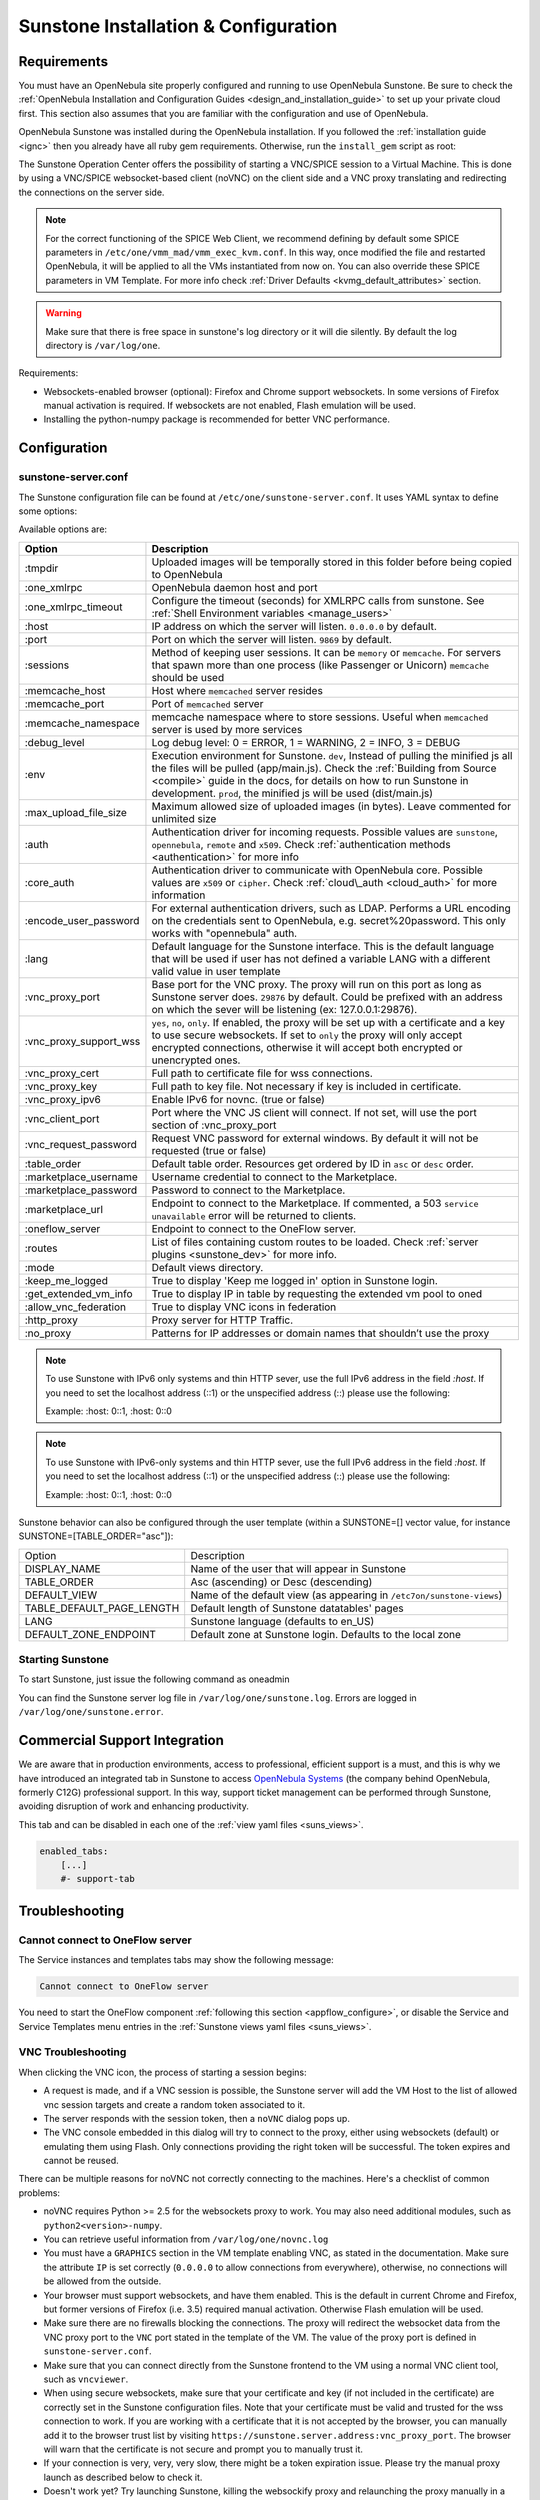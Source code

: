 .. _sunstone_setup:

=================================================
Sunstone Installation & Configuration
=================================================

Requirements
================================================================================

You must have an OpenNebula site properly configured and running to use OpenNebula Sunstone. Be sure to check the :ref:`OpenNebula Installation and Configuration Guides <design_and_installation_guide>` to set up your private cloud first. This section also assumes that you are familiar with the configuration and use of OpenNebula.

OpenNebula Sunstone was installed during the OpenNebula installation. If you followed the :ref:`installation guide <ignc>` then you already have all ruby gem requirements. Otherwise, run the ``install_gem`` script as root:

.. prompt:: bash # auto

    # /usr/share/one/install_gems sunstone

.. _remote_access_sunstone:

The Sunstone Operation Center offers the possibility of starting a VNC/SPICE session to a Virtual Machine. This is done by using a VNC/SPICE websocket-based client (noVNC) on the client side and a VNC proxy translating and redirecting the connections on the server side.

.. note:: For the correct functioning of the SPICE Web Client, we recommend defining by default some SPICE parameters in ``/etc/one/vmm_mad/vmm_exec_kvm.conf``.
  In this way, once modified the file and restarted OpenNebula, it will be applied to all the VMs instantiated from now on.
  You can also override these SPICE parameters ​​in VM Template. For more info check :ref:`Driver Defaults <kvmg_default_attributes>` section.

.. warning:: Make sure that there is free space in sunstone's log directory or it will die silently. By default the log directory is ``/var/log/one``.

Requirements:

-  Websockets-enabled browser (optional): Firefox and Chrome support websockets. In some versions of Firefox manual activation is required. If websockets are not enabled, Flash emulation will be used.
-  Installing the python-numpy package is recommended for better VNC performance.


Configuration
================================================================================

.. _sunstone_sunstone_server_conf:

sunstone-server.conf
--------------------------------------------------------------------------------

The Sunstone configuration file can be found at ``/etc/one/sunstone-server.conf``. It uses YAML syntax to define some options:

Available options are:

+---------------------------+-----------------------------------------------------------------------------------------------+
|           Option          |                                          Description                                          |
+===========================+===============================================================================================+
| :tmpdir                   | Uploaded images will be temporally stored in this folder before being copied to OpenNebula    |
+---------------------------+-----------------------------------------------------------------------------------------------+
| :one\_xmlrpc              | OpenNebula daemon host and port                                                               |
+---------------------------+-----------------------------------------------------------------------------------------------+
| :one\_xmlrpc\_timeout     | Configure the timeout (seconds) for XMLRPC calls from sunstone.                               |
|                           | See :ref:`Shell Environment variables <manage_users>`                                         |
+---------------------------+-----------------------------------------------------------------------------------------------+
| :host                     | IP address on which the server will listen. ``0.0.0.0`` by default.                           |
+---------------------------+-----------------------------------------------------------------------------------------------+
| :port                     | Port on which the server will listen. ``9869`` by default.                                    |
+---------------------------+-----------------------------------------------------------------------------------------------+
| :sessions                 | Method of keeping user sessions. It can be ``memory`` or ``memcache``. For servers that spawn |
|                           | more than one process (like Passenger or Unicorn) ``memcache`` should be used                 |
+---------------------------+-----------------------------------------------------------------------------------------------+
| :memcache\_host           | Host where ``memcached`` server resides                                                       |
+---------------------------+-----------------------------------------------------------------------------------------------+
| :memcache\_port           | Port of ``memcached`` server                                                                  |
+---------------------------+-----------------------------------------------------------------------------------------------+
| :memcache\_namespace      | memcache namespace where to store sessions. Useful when ``memcached`` server is used by       |
|                           | more services                                                                                 |
+---------------------------+-----------------------------------------------------------------------------------------------+
| :debug\_level             | Log debug level: 0 = ERROR, 1 = WARNING, 2 = INFO, 3 = DEBUG                                  |
+---------------------------+-----------------------------------------------------------------------------------------------+
| :env                      | Execution environment for Sunstone. ``dev``, Instead of pulling the minified js all the       |
|                           | files will be pulled (app/main.js). Check the :ref:`Building from Source <compile>` guide     |
|                           | in the docs, for details on how to run Sunstone in development. ``prod``, the minified js     |
|                           | will be used (dist/main.js)                                                                   |
+---------------------------+-----------------------------------------------------------------------------------------------+
| :max_upload_file_size     | Maximum allowed size of uploaded images (in bytes). Leave commented for unlimited size        |
+---------------------------+-----------------------------------------------------------------------------------------------+
| :auth                     | Authentication driver for incoming requests. Possible values are ``sunstone``,                |
|                           | ``opennebula``, ``remote`` and ``x509``. Check :ref:`authentication methods <authentication>` |
|                           | for more info                                                                                 |
+---------------------------+-----------------------------------------------------------------------------------------------+
| :core\_auth               | Authentication driver to communicate with OpenNebula core. Possible values are ``x509``       |
|                           | or ``cipher``. Check :ref:`cloud\_auth <cloud_auth>` for more information                     |
+---------------------------+-----------------------------------------------------------------------------------------------+
| :encode_user_password     | For external authentication drivers, such as LDAP. Performs a URL encoding on the             |
|                           | credentials sent to OpenNebula, e.g. secret%20password. This only works with                  |
|                           | "opennebula" auth.                                                                            |
+---------------------------+-----------------------------------------------------------------------------------------------+
| :lang                     | Default language for the Sunstone interface. This is the default language that will           |
|                           | be used if user has not defined a variable LANG with a different valid value in               |
|                           | user template                                                                                 |
+---------------------------+-----------------------------------------------------------------------------------------------+
| :vnc\_proxy\_port         | Base port for the VNC proxy. The proxy will run on this port as long as Sunstone server       |
|                           | does. ``29876`` by default. Could be prefixed with an address on which the sever will be      |
|                           | listening (ex: 127.0.0.1:29876).                                                              |
+---------------------------+-----------------------------------------------------------------------------------------------+
| :vnc\_proxy\_support\_wss | ``yes``, ``no``, ``only``. If enabled, the proxy will be set up with a certificate and        |
|                           | a key to use secure websockets. If set to ``only`` the proxy will only accept encrypted       |
|                           | connections, otherwise it will accept both encrypted or unencrypted ones.                     |
+---------------------------+-----------------------------------------------------------------------------------------------+
| :vnc\_proxy\_cert         | Full path to certificate file for wss connections.                                            |
+---------------------------+-----------------------------------------------------------------------------------------------+
| :vnc\_proxy\_key          | Full path to key file. Not necessary if key is included in certificate.                       |
+---------------------------+-----------------------------------------------------------------------------------------------+
| :vnc\_proxy\_ipv6         | Enable IPv6 for novnc. (true or false)                                                        |
+---------------------------+-----------------------------------------------------------------------------------------------+
| :vnc\_client\_port        | Port where the VNC JS client will connect.                                                    |
|                           | If not set, will use the port section of :vnc_proxy_port                                      |
+---------------------------+-----------------------------------------------------------------------------------------------+
| :vnc\_request\_password   | Request VNC password for external windows. By default it will not be requested                |
|                           | (true or false)                                                                               |
+---------------------------+-----------------------------------------------------------------------------------------------+
| :table\_order             | Default table order. Resources get ordered by ID in ``asc`` or ``desc`` order.                |
+---------------------------+-----------------------------------------------------------------------------------------------+
| :marketplace\_username    | Username credential to connect to the Marketplace.                                            |
+---------------------------+-----------------------------------------------------------------------------------------------+
| :marketplace\_password    | Password to connect to the Marketplace.                                                       |
+---------------------------+-----------------------------------------------------------------------------------------------+
| :marketplace\_url         | Endpoint to connect to the Marketplace. If commented, a 503 ``service unavailable``           |
|                           | error will be returned to clients.                                                            |
+---------------------------+-----------------------------------------------------------------------------------------------+
| :oneflow\_server          | Endpoint to connect to the OneFlow server.                                                    |
+---------------------------+-----------------------------------------------------------------------------------------------+
| :routes                   | List of files containing custom routes to be loaded.                                          |
|                           | Check :ref:`server plugins <sunstone_dev>` for more info.                                     |
+---------------------------+-----------------------------------------------------------------------------------------------+
| :mode                     | Default views directory.                                                                      |
+---------------------------+-----------------------------------------------------------------------------------------------+
| :keep\_me\_logged         | True to display 'Keep me logged in' option in Sunstone login.                                 |
+---------------------------+-----------------------------------------------------------------------------------------------+
| :get\_extended\_vm\_info  | True to display IP in table by requesting the extended vm pool to oned                        |
+---------------------------+-----------------------------------------------------------------------------------------------+
| :allow\_vnc\_federation   | True to display VNC icons in federation                                                       |
+---------------------------+-----------------------------------------------------------------------------------------------+
| :http\_proxy              | Proxy server for HTTP Traffic.                                                                |
+---------------------------+-----------------------------------------------------------------------------------------------+
| :no\_proxy                | Patterns for IP addresses or domain names that shouldn’t use the proxy                        |
+---------------------------+-----------------------------------------------------------------------------------------------+

.. note:: To use Sunstone with IPv6 only systems and thin HTTP sever, use the full IPv6 address in the field `:host`. If you need to set the localhost address (::1) or the unspecified address (::) please use the following:

          Example: :host: 0::1, :host: 0::0

.. note:: To use Sunstone with IPv6-only systems and thin HTTP sever, use the full IPv6 address in the field `:host`. If you need to set the localhost address (::1) or the unspecified address (::) please use the following:

          Example: :host: 0::1, :host: 0::0


Sunstone behavior can also be configured through the user template (within a SUNSTONE=[] vector value, for instance SUNSTONE=[TABLE_ORDER="asc"]):

+---------------------------+-------------------------------------------------------------------+
|           Option          |                            Description                            |
+---------------------------+-------------------------------------------------------------------+
| DISPLAY_NAME              | Name of the user that will appear in Sunstone                     |
+---------------------------+-------------------------------------------------------------------+
| TABLE_ORDER               | Asc (ascending) or Desc (descending)                              |
+---------------------------+-------------------------------------------------------------------+
| DEFAULT_VIEW              | Name of the default view (as appearing in                         |
|                           | ``/etc7on/sunstone-views``)                                       |
+---------------------------+-------------------------------------------------------------------+
| TABLE_DEFAULT_PAGE_LENGTH | Default length of Sunstone datatables' pages                      |
+---------------------------+-------------------------------------------------------------------+
| LANG                      | Sunstone language (defaults to en_US)                             |
+---------------------------+-------------------------------------------------------------------+
| DEFAULT_ZONE_ENDPOINT     | Default zone at Sunstone login. Defaults to the local zone        |
+---------------------------+-------------------------------------------------------------------+

Starting Sunstone
--------------------------------------------------------------------------------

To start Sunstone, just issue the following command as oneadmin

.. prompt:: bash # auto

    # service opennebula-sunstone start

You can find the Sunstone server log file in ``/var/log/one/sunstone.log``. Errors are logged in ``/var/log/one/sunstone.error``.

.. _commercial_support_sunstone:

Commercial Support Integration
================================================================================

We are aware that in production environments, access to professional, efficient support is a must, and this is why we have introduced an integrated tab in Sunstone to access `OpenNebula Systems <http://opennebula.systems>`__ (the company behind OpenNebula, formerly C12G) professional support. In this way, support ticket management can be performed through Sunstone, avoiding disruption of work and enhancing productivity.

|support_home|

This tab and can be disabled in each one of the :ref:`view yaml files <suns_views>`.

.. code-block:: yaml

    enabled_tabs:
        [...]
        #- support-tab

Troubleshooting
================================================================================

.. _sunstone_connect_oneflow:

Cannot connect to OneFlow server
--------------------------------------------------------------------------------

The Service instances and templates tabs may show the following message:

.. code::

    Cannot connect to OneFlow server

|sunstone_oneflow_error|

You need to start the OneFlow component :ref:`following this section <appflow_configure>`, or disable the Service and Service Templates menu entries in the :ref:`Sunstone views yaml files <suns_views>`.

.. _sunstone_vnc_troubleshooting:

VNC Troubleshooting
--------------------------------------------------------------------------------

When clicking the VNC icon, the process of starting a session begins:

-  A request is made, and if a VNC session is possible, the Sunstone server will add the VM Host to the list of allowed vnc session targets and create a random token associated to it.
-  The server responds with the session token, then a ``noVNC`` dialog pops up.
-  The VNC console embedded in this dialog will try to connect to the proxy, either using websockets (default) or emulating them using Flash. Only connections providing the right token will be successful. The token expires and cannot be reused.

There can be multiple reasons for noVNC not correctly connecting to the machines. Here's a checklist of common problems:

-  noVNC requires Python >= 2.5 for the websockets proxy to work. You may also need additional modules, such as ``python2<version>-numpy``.
-  You can retrieve useful information from ``/var/log/one/novnc.log``
-  You must have a ``GRAPHICS`` section in the VM template enabling VNC, as stated in the documentation. Make sure the attribute ``IP`` is set correctly (``0.0.0.0`` to allow connections from everywhere), otherwise, no connections will be allowed from the outside.
-  Your browser must support websockets, and have them enabled. This is the default in current Chrome and Firefox, but former versions of Firefox (i.e. 3.5) required manual activation. Otherwise Flash emulation will be used.
-  Make sure there are no firewalls blocking the connections. The proxy will redirect the websocket data from the VNC proxy port to the ``VNC`` port stated in the template of the VM. The value of the proxy port is defined in ``sunstone-server.conf``.
-  Make sure that you can connect directly from the Sunstone frontend to the VM using a normal VNC client tool, such as ``vncviewer``.
-  When using secure websockets, make sure that your certificate and key (if not included in the certificate) are correctly set in the Sunstone configuration files. Note that your certificate must be valid and trusted for the wss connection to work. If you are working with a certificate that it is not accepted by the browser, you can manually add it to the browser trust list by visiting ``https://sunstone.server.address:vnc_proxy_port``. The browser will warn that the certificate is not secure and prompt you to manually trust it.
-  If your connection is very, very, very slow, there might be a token expiration issue. Please try the manual proxy launch as described below to check it.
-  Doesn't work yet? Try launching Sunstone, killing the websockify proxy and relaunching the proxy manually in a console window with the command that is logged at the beginning of ``/var/log/one/novnc.log``. You must generate a lock file containing the PID of the python process in ``/var/lock/one/.novnc.lock`` Leave it running and click on the VNC icon on Sunstone for the same VM again. You should see some output from the proxy in the console and hopefully the reason the connection does not work.
-  Please contact the support forum only when you have gone through the suggestions, above and provide full sunstone logs, errors shown, and any relevant information on your infrastructure (if there are Firewalls etc.).
- The message "SecurityError: The operation is insecure." is usually related to a Same-Origin-Policy problem.  If you have Sunstone TLS-secured and try to connect to an insecure websocket for VNC, Firefox blocks that. For Firefox, you need to have both connections secured to not get this error. And don't use a self-signed certificate for the server, this would raise the error again (you can setup your own little CA, that works, but don't use a self-signed server certificate). The other option would be to go into the Firefox config (about:config) and set ``network.websocket.allowInsecureFromHTTPS`` to ``true``.

.. _sunstone_rdp_troubleshootings:

RDP Troubleshooting
--------------------------------------------------------------------------------

To add one RDP connection link for a NIC in a VM, there are two possibilities for this purpose.

- Activate the option in the Network tab of the template:

|sunstone_rdp_troubleshooting|

- It can also be defined in the VM by adding:

.. code::

    NIC=[
        ...
        RDP = "YES"
    ]

Once the VM is instantiated, users will be able to download the RDP file configuration.

|sunstone_rdp_troubleshooting2|

.. important:: The RDP connection is only allowed to activate on a single NIC. In any case, the file RDP will only contain the IP of the first NIC with this property enabled. The RDP button will work the same way for NIC ALIASES

.. note:: If the VM template has a password and username set in the contextualization section, this will be reflected in the RDP file. You can read about them in the :ref:`Virtual Machine Definition File reference section <template_context>`


Tuning & Extending
==================

Internationalization and Languages
--------------------------------------------------------------------------------

Sunstone supports multiple languages. If you want to contribute a new language, make corrections, or complete a translation, you can visit our:

-  `Transifex project page <https://www.transifex.com/projects/p/one/>`__

Translating through Transifex is easy and quick. All translations should be submitted via Transifex.

Users can update or contribute translations anytime. Prior to every release, normally after the beta release, a call for translations will be made in the forum. Then the source strings will be updated in Transifex so all the translations can be updated to the latest OpenNebula version. Translation with an acceptable level of completeness will be added to the final OpenNebula release.

Customize the VM Logos
--------------------------------------------------------------------------------

The VM Templates have an image logo to identify the guest OS. To modify the list of available logos, or to add new ones, edit ``/etc/one/sunstone-logos.yaml``.

.. code-block:: yaml

    - { 'name': "Arch Linux",         'path': "images/logos/arch.png"}
    - { 'name': "CentOS",             'path': "images/logos/centos.png"}
    - { 'name': "Debian",             'path': "images/logos/debian.png"}
    - { 'name': "Fedora",             'path': "images/logos/fedora.png"}
    - { 'name': "Linux",              'path': "images/logos/linux.png"}
    - { 'name': "Redhat",             'path': "images/logos/redhat.png"}
    - { 'name': "Ubuntu",             'path': "images/logos/ubuntu.png"}
    - { 'name': "Windows XP/2003",    'path': "images/logos/windowsxp.png"}
    - { 'name': "Windows 8",          'path': "images/logos/windows8.png"}

|sunstone_vm_logo|


.. _sunstone_branding: 

Branding the Sunstone Portal
--------------------------------------------------------------------------------

You can easily add your logos to the login and main screens by updating the ``logo:`` attribute as follows:

-  The login screen is defined in the ``/etc/one/sunstone-views.yaml``.
-  The logo of the main UI screen is defined for each view in :ref:`the view yaml file <suns_views>`.

You can also change the color threshold values in the ``/etc/one/sunstone-server.conf``.

- The green color starts in ``:threshold_min:``
- The orange color starts in ``:threshold_low:``
- The red color starts in ``:threshold_high:``

sunstone-views.yaml
--------------------------------------------------------------------------------

OpenNebula Sunstone can be adapted to different user roles. For example, it will only show the resources the users have access to. Its behavior can be customized and extended via :ref:`views <suns_views>`.

The preferred method to select which views are available to each group is to update the group configuration from Sunstone; as described in :ref:`Sunstone Views section <suns_views_configuring_access>`.
There is also the ``/etc/one/sunstone-views.yaml`` file that defines an alternative method to set the view for each user or group.

Sunstone will calculate the views available to each user using:

- From all the groups the user belongs to, the views defined inside each group are combined and presented to the user
- If no views are available from the user's group, the defaults would be fetched from ``/etc/one/sunstone-views.yaml``. Here, views can be defined for:

  -  Each user (``users:`` section): list each user and the set of views available for her.
  -  Each group (``groups:`` section): list the set of views for the group.
  -  The default view: if a user is not listed in the ``users:`` section, nor its group in the ``groups:`` section, the default views will be used.
  -  The default views for group admins: if a group admin user is not listed in the ``users:`` section, nor its group in the ``groups:`` section, the default_groupadmin views will be used.

By default, users in the ``oneadmin`` group have access to all views, and users in the ``users`` group can use the ``cloud`` view.

The following ``/etc/one/sunstone-views.yaml`` example enables the user (user.yaml) and the cloud (cloud.yaml) views for helen and the cloud (cloud.yaml) view for group cloud-users. If more than one view is available for a given user the first one is the default.

.. code-block:: yaml

    ---
    logo: images/opennebula-sunstone-v4.0.png
    users:
        helen:
            - cloud
            - user
    groups:
        cloud-users:
            - cloud
    default:
        - user
    default_groupadmin:
        - groupadmin
        - cloud

A Different Endpoint for Each View
--------------------------------------------------------------------------------

OpenNebula :ref:`Sunstone views <suns_views>` can be adapted to deploy a different endpoint for each kind of user. For example if you want an endpoint for the admins and a different one for the cloud users. You just have to deploy a :ref:`new sunstone server <suns_advance>` and set a default view for each sunstone instance:

.. code::

      # Admin sunstone
      cat /etc/one/sunstone-server.conf
        ...
        :host: admin.sunstone.com
        ...

      cat /etc/one/sunstone-views.yaml
        ...
        users:
        groups:
        default:
            - admin

.. code::

      # Users sunstone
      cat /etc/one/sunstone-server.conf
        ...
        :host: user.sunstone.com
        ...

      cat /etc/one/sunstone-views.yaml
        ...
        users:
        groups:
        default:
            - user

.. |support_home| image:: /images/support_home.png
.. |sunstone_oneflow_error| image:: /images/sunstone_oneflow_error.png
.. |sunstone_rdp_troubleshooting| image:: /images/sunstone_rdp_troubleshooting.png
.. |sunstone_rdp_troubleshooting2| image:: /images/sunstone_rdp_troubleshooting2.png
.. |sunstone_vm_logo| image:: /images/sunstone_vm_logo.png
